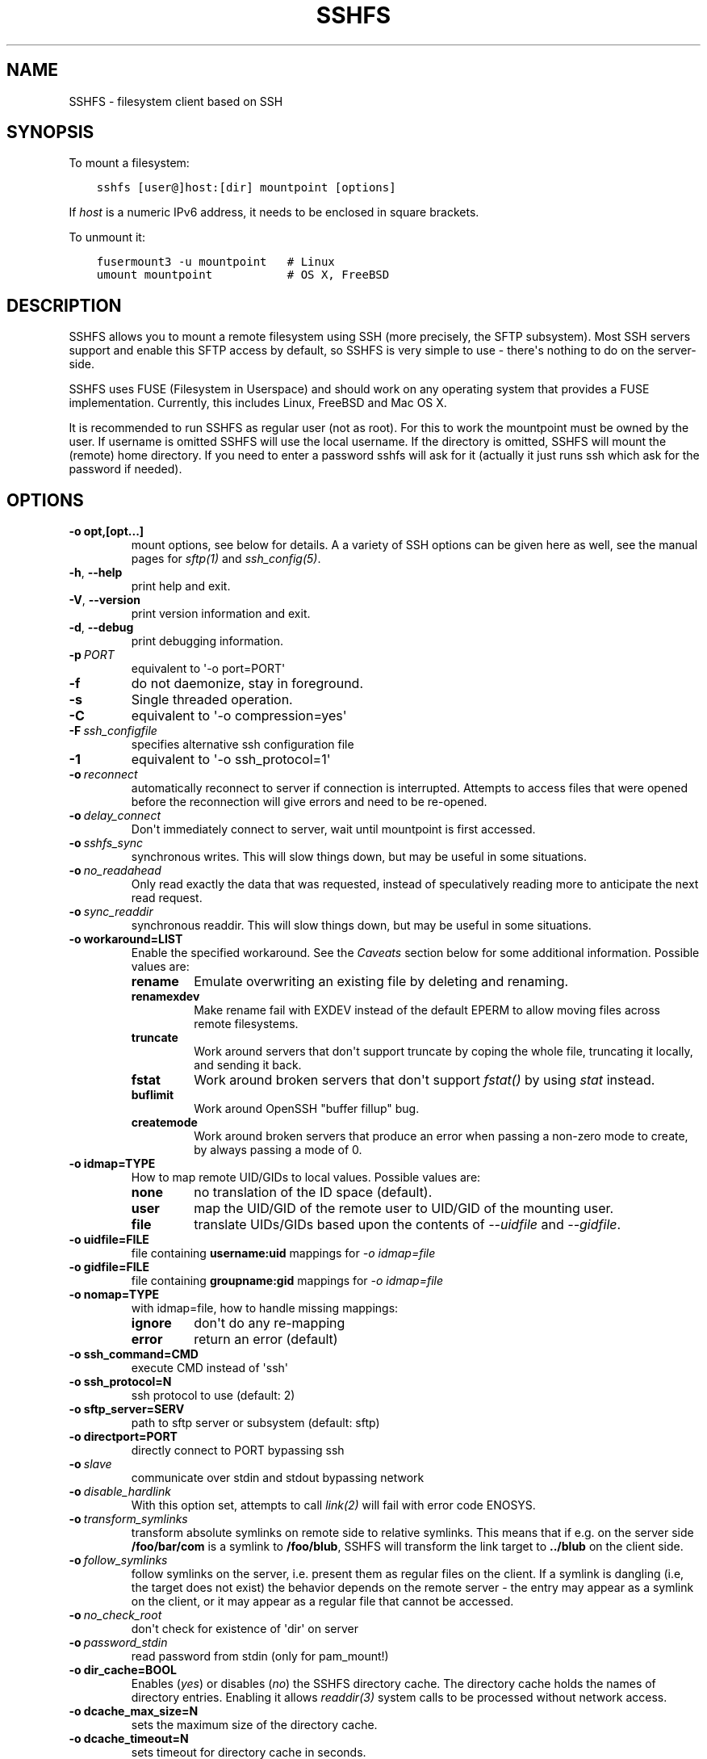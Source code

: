 .\" Man page generated from reStructuredText.
.
.TH SSHFS 1 "" "" "User Commands"
.SH NAME
SSHFS \- filesystem client based on SSH
.
.nr rst2man-indent-level 0
.
.de1 rstReportMargin
\\$1 \\n[an-margin]
level \\n[rst2man-indent-level]
level margin: \\n[rst2man-indent\\n[rst2man-indent-level]]
-
\\n[rst2man-indent0]
\\n[rst2man-indent1]
\\n[rst2man-indent2]
..
.de1 INDENT
.\" .rstReportMargin pre:
. RS \\$1
. nr rst2man-indent\\n[rst2man-indent-level] \\n[an-margin]
. nr rst2man-indent-level +1
.\" .rstReportMargin post:
..
.de UNINDENT
. RE
.\" indent \\n[an-margin]
.\" old: \\n[rst2man-indent\\n[rst2man-indent-level]]
.nr rst2man-indent-level -1
.\" new: \\n[rst2man-indent\\n[rst2man-indent-level]]
.in \\n[rst2man-indent\\n[rst2man-indent-level]]u
..
.SH SYNOPSIS
.sp
To mount a filesystem:
.INDENT 0.0
.INDENT 3.5
.sp
.nf
.ft C
sshfs [user@]host:[dir] mountpoint [options]
.ft P
.fi
.UNINDENT
.UNINDENT
.sp
If \fIhost\fP is a numeric IPv6 address, it needs to be enclosed in square
brackets.
.sp
To unmount it:
.INDENT 0.0
.INDENT 3.5
.sp
.nf
.ft C
fusermount3 \-u mountpoint   # Linux
umount mountpoint           # OS X, FreeBSD
.ft P
.fi
.UNINDENT
.UNINDENT
.SH DESCRIPTION
.sp
SSHFS allows you to mount a remote filesystem using SSH (more
precisely, the SFTP subsystem). Most SSH servers support and enable
this SFTP access by default, so SSHFS is very simple to use \- there\(aqs
nothing to do on the server\-side.
.sp
SSHFS uses FUSE (Filesystem in Userspace) and should work on any
operating system that provides a FUSE implementation. Currently,
this includes Linux, FreeBSD and Mac OS X.
.sp
It is recommended to run SSHFS as regular user (not as root).  For
this to work the mountpoint must be owned by the user.  If username is
omitted SSHFS will use the local username. If the directory is
omitted, SSHFS will mount the (remote) home directory.  If you need to
enter a password sshfs will ask for it (actually it just runs ssh
which ask for the password if needed).
.SH OPTIONS
.INDENT 0.0
.TP
.B \-o opt,[opt...]
mount options, see below for details. A a variety of SSH options can
be given here as well, see the manual pages for \fIsftp(1)\fP and
\fIssh_config(5)\fP\&.
.UNINDENT
.INDENT 0.0
.TP
.B \-h\fP,\fB  \-\-help
print help and exit.
.TP
.B \-V\fP,\fB  \-\-version
print version information and exit.
.TP
.B \-d\fP,\fB  \-\-debug
print debugging information.
.TP
.BI \-p \ PORT
equivalent to \(aq\-o port=PORT\(aq
.TP
.B \-f
do not daemonize, stay in foreground.
.TP
.B \-s
Single threaded operation.
.TP
.B \-C
equivalent to \(aq\-o compression=yes\(aq
.TP
.BI \-F \ ssh_configfile
specifies alternative ssh configuration file
.TP
.B \-1
equivalent to \(aq\-o ssh_protocol=1\(aq
.TP
.BI \-o \ reconnect
automatically reconnect to server if connection is
interrupted. Attempts to access files that were opened before the
reconnection will give errors and need to be re\-opened.
.TP
.BI \-o \ delay_connect
Don\(aqt immediately connect to server, wait until mountpoint is first
accessed.
.TP
.BI \-o \ sshfs_sync
synchronous writes. This will slow things down, but may be useful
in some situations.
.TP
.BI \-o \ no_readahead
Only read exactly the data that was requested, instead of
speculatively reading more to anticipate the next read request.
.TP
.BI \-o \ sync_readdir
synchronous readdir. This will slow things down, but may be useful
in some situations.
.UNINDENT
.INDENT 0.0
.TP
.B \-o workaround=LIST
Enable the specified workaround. See the \fICaveats\fP section below
for some additional information. Possible values are:
.INDENT 7.0
.TP
.B rename
Emulate overwriting an existing file by deleting and
renaming.
.TP
.B renamexdev
Make rename fail with EXDEV instead of the default EPERM
to allow moving files across remote filesystems.
.TP
.B truncate
Work around servers that don\(aqt support truncate by
coping the whole file, truncating it locally, and sending it
back.
.TP
.B fstat
Work around broken servers that don\(aqt support \fIfstat()\fP by
using \fIstat\fP instead.
.TP
.B buflimit
Work around OpenSSH "buffer fillup" bug.
.TP
.B createmode
Work around broken servers that produce an error when passing a
non\-zero mode to create, by always passing a mode of 0.
.UNINDENT
.TP
.B \-o idmap=TYPE
How to map remote UID/GIDs to local values. Possible values are:
.INDENT 7.0
.TP
.B none
no translation of the ID space (default).
.TP
.B user
map the UID/GID of the remote user to UID/GID of the
mounting user.
.TP
.B file
translate UIDs/GIDs based upon the contents of \fI\-\-uidfile\fP
and \fI\-\-gidfile\fP\&.
.UNINDENT
.TP
.B \-o uidfile=FILE
file containing \fBusername:uid\fP mappings for \fI\-o idmap=file\fP
.TP
.B \-o gidfile=FILE
file containing \fBgroupname:gid\fP mappings for \fI\-o idmap=file\fP
.TP
.B \-o nomap=TYPE
with idmap=file, how to handle missing mappings:
.INDENT 7.0
.TP
.B ignore
don\(aqt do any re\-mapping
.TP
.B error
return an error (default)
.UNINDENT
.TP
.B \-o ssh_command=CMD
execute CMD instead of \(aqssh\(aq
.TP
.B \-o ssh_protocol=N
ssh protocol to use (default: 2)
.TP
.B \-o sftp_server=SERV
path to sftp server or subsystem (default: sftp)
.TP
.B \-o directport=PORT
directly connect to PORT bypassing ssh
.UNINDENT
.INDENT 0.0
.TP
.BI \-o \ slave
communicate over stdin and stdout bypassing network
.TP
.BI \-o \ disable_hardlink
With this option set, attempts to call \fIlink(2)\fP will fail with
error code ENOSYS.
.TP
.BI \-o \ transform_symlinks
transform absolute symlinks on remote side to relative
symlinks. This means that if e.g. on the server side
\fB/foo/bar/com\fP is a symlink to \fB/foo/blub\fP, SSHFS will
transform the link target to \fB\&../blub\fP on the client side.
.TP
.BI \-o \ follow_symlinks
follow symlinks on the server, i.e. present them as regular
files on the client. If a symlink is dangling (i.e, the target does
not exist) the behavior depends on the remote server \- the entry
may appear as a symlink on the client, or it may appear as a
regular file that cannot be accessed.
.TP
.BI \-o \ no_check_root
don\(aqt check for existence of \(aqdir\(aq on server
.TP
.BI \-o \ password_stdin
read password from stdin (only for pam_mount!)
.UNINDENT
.INDENT 0.0
.TP
.B \-o dir_cache=BOOL
Enables (\fIyes\fP) or disables (\fIno\fP) the SSHFS directory cache.  The
directory cache holds the names of directory entries. Enabling it
allows \fIreaddir(3)\fP system calls to be processed without network
access.
.TP
.B \-o dcache_max_size=N
sets the maximum size of the directory cache.
.TP
.B \-o dcache_timeout=N
sets timeout for directory cache in seconds.
.TP
.B \-o dcache_{stat,link,dir}_timeout=N
sets separate timeout for {attributes, symlinks, names} in  the
directory cache.
.TP
.B \-o dcache_clean_interval=N
sets the interval for automatic cleaning of the directory cache.
.TP
.B \-o dcache_min_clean_interval=N
sets the interval for forced cleaning of the directory cache
when full.
.UNINDENT
.INDENT 0.0
.TP
.BI \-o \ direct_io
This option disables the use of page cache (file content cache) in
the kernel for this filesystem.
This has several affects:
1. Each read() or write() system call will initiate one or more read or
.IP "System Message: ERROR/3 (../sshfs.rst:, line 210)"
Unexpected indentation.
.INDENT 7.0
.INDENT 3.5
write operations, data will not be cached in the kernel.
.UNINDENT
.UNINDENT
.IP "System Message: WARNING/2 (../sshfs.rst:, line 211)"
Block quote ends without a blank line; unexpected unindent.
.INDENT 7.0
.IP 2. 3
The return value of the read() and write() system calls will correspond
to the return values of the read and write operations. This is useful
for example if the file size is not known in advance (before reading it).
e.g. /proc filesystem
.UNINDENT
.UNINDENT
.sp
In addition, SSHFS accepts several options common to all FUSE file
systems. These are described in the \fImount.fuse\fP manpage (look
for "general", "libfuse specific", and "high\-level API" options).
.SH CAVEATS / WORKAROUNDS
.SS Hardlinks
.sp
If the SSH server supports the \fIhardlinks\fP extension, SSHFS will allow
you to create hardlinks. However, hardlinks will always appear as
individual files when seen through an SSHFS mount, i.e. they will
appear to have different inodes and an \fIst_nlink\fP value of 1.
.SS Rename
.sp
Some SSH servers do not support atomically overwriting the destination
when renaming a file. In this case you will get an error when you
attempt to rename a file and the destination already exists. A
workaround is to first remove the destination file, and then do the
rename. SSHFS can do this automatically if you call it with \fI\-o
workaround=rename\fP\&. However, in this case it is still possible that
someone (or something) recreates the destination file after SSHFS has
removed it, but before SSHFS had the time to rename the old file. In
this case, the rename will still fail.
.SS Permission denied when moving files across remote filesystems
.sp
Most SFTP servers return only a generic "failure" when failing to rename
across filesystem boundaries (EXDEV).  sshfs normally converts this generic
failure to a permission denied error (EPERM).  If the option \fB\-o
workaround=renamexdev\fP is given, generic failures will be considered EXDEV
errors which will make programs like \fImv(1)\fP attempt to actually move the
file after the failed rename.
.SS SSHFS hangs for no apparent reason
.sp
In some cases, attempts to access the SSHFS mountpoint may freeze if
no filesystem activity has occured for some time. This is typically
caused by the SSH connection being dropped because of inactivity
without SSHFS being informed about that. As a workaround, you can try
to mount with \fB\-o ServerAliveInterval=15\fP\&. This will force the SSH
connection to stay alive even if you have no activity.
.SS SSHFS hangs after the connection was interrupted
.sp
By default, network operations in SSHFS run without timeouts, mirroring the
default behavior of SSH itself. As a consequence, if the connection to the
remote host is interrupted (e.g. because a network cable was removed),
operations on files or directories under the mountpoint will block until the
connection is either restored or closed altogether (e.g. manually).
Applications that try to access such files or directories will generally appear
to "freeze" when this happens.
.sp
If it is acceptable to discard data being read or written, a quick workaround
is to kill the responsible \fBsshfs\fP process, which will make any blocking
operations on the mounted filesystem error out and thereby "unfreeze" the
relevant applications. Note that force unmounting with \fBfusermount \-zu\fP, on
the other hand, does not help in this case and will leave read/write operations
in the blocking state.
.sp
For a more automatic solution, one can use the \fB\-o ServerAliveInterval=15\fP
option mentioned above, which will drop the connection after not receiving a
response for 3 * 15 = 45 seconds from the remote host. By also supplying \fB\-o
reconnect\fP, one can ensure that the connection is re\-established as soon as
possible afterwards. As before, this will naturally lead to loss of data that
was in the process of being read or written at the time when the connection was
interrupted.
.SH MOUNTING FROM /ETC/FSTAB
.sp
To mount an SSHFS filesystem from \fB/etc/fstab\fP, simply use \fBsshfs\(ga
as the file system type. (For backwards compatibility, you may also
use \(ga\(gafuse.sshfs\fP).
.SH SEE ALSO
.sp
The \fImount.fuse(8)\fP manpage.
.SH GETTING HELP
.sp
If you need help, please ask on the <\fI\%fuse\-sshfs@lists.sourceforge.net\fP>
mailing list (subscribe at
\fI\%https://lists.sourceforge.net/lists/listinfo/fuse\-sshfs\fP).
.sp
Please report any bugs on the GitHub issue tracker at
\fI\%https://github.com/libfuse/libfuse/issues\fP\&.
.SH AUTHORS
.sp
SSHFS is currently maintained by Nikolaus Rath <\fI\%Nikolaus@rath.org\fP>,
and was created by Miklos Szeredi <\fI\%miklos@szeredi.hu\fP>.
.sp
This man page was originally written by Bartosz Fenski
<\fI\%fenio@debian.org\fP> for the Debian GNU/Linux distribution (but it may
be used by others).
.\" Generated by docutils manpage writer.
.
